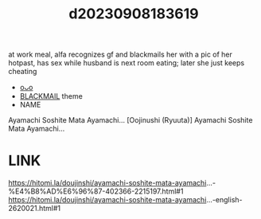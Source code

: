 :PROPERTIES:
:ID:       d0eda660-a224-4fd1-92fc-2020fb207b16
:END:
#+title: d20230908183619
#+filetags: :20230908183619:ntronary:
at work meal, alfa recognizes gf and blackmails her with a pic of her hotpast, has sex while husband is next room eating; later she just keeps cheating
- [[id:963bbb6c-6d46-4048-9d28-9a712d03d12e][oᴗo]]
- [[id:172f9637-e2ea-4c60-bd17-dca6543a64b0][BLACKMAIL]] theme
- NAME
Ayamachi Soshite Mata Ayamachi...
[Oojinushi (Ryuuta)] Ayamachi Soshite Mata Ayamachi...
* LINK
https://hitomi.la/doujinshi/ayamachi-soshite-mata-ayamachi...-%E4%B8%AD%E6%96%87-402366-2215197.html#1
https://hitomi.la/doujinshi/ayamachi-soshite-mata-ayamachi...-english-2620021.html#1
